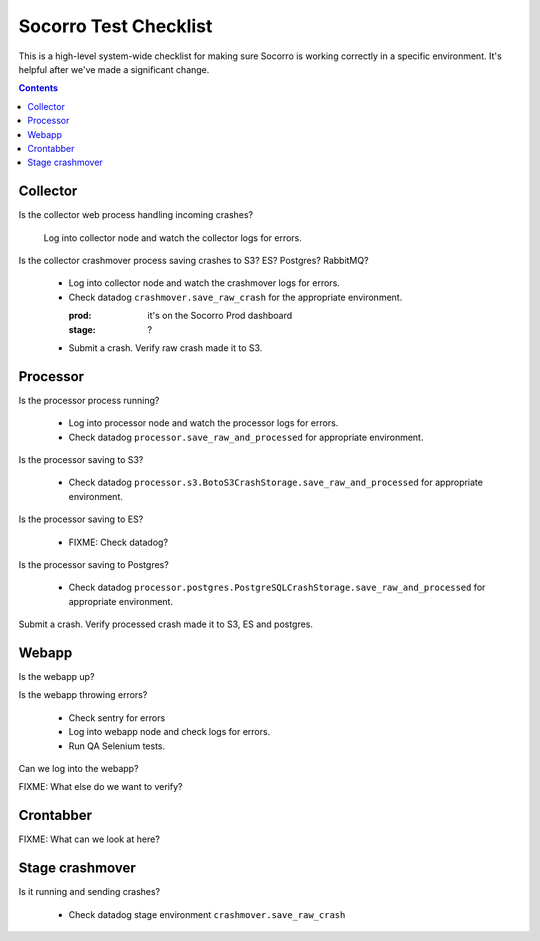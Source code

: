 ======================
Socorro Test Checklist
======================

This is a high-level system-wide checklist for making sure Socorro is working
correctly in a specific environment. It's helpful after we've made a significant
change.

.. contents::


Collector
=========

Is the collector web process handling incoming crashes?

    Log into collector node and watch the collector logs for errors.

Is the collector crashmover process saving crashes to S3? ES? Postgres?
RabbitMQ?

    * Log into collector node and watch the crashmover logs for errors.
    * Check datadog ``crashmover.save_raw_crash`` for the appropriate
      environment.

      :prod: it's on the Socorro Prod dashboard
      :stage: ?
  
    * Submit a crash. Verify raw crash made it to S3.
   

Processor
=========

Is the processor process running?

    * Log into processor node and watch the processor logs for errors.
    * Check datadog ``processor.save_raw_and_processed`` for appropriate
      environment.

Is the processor saving to S3?

    * Check datadog
      ``processor.s3.BotoS3CrashStorage.save_raw_and_processed`` for
      appropriate environment.

Is the processor saving to ES?

    * FIXME: Check datadog?

Is the processor saving to Postgres?

    * Check datadog
      ``processor.postgres.PostgreSQLCrashStorage.save_raw_and_processed`` for
      appropriate environment.

Submit a crash. Verify processed crash made it to S3, ES and postgres.


Webapp
======

Is the webapp up?

Is the webapp throwing errors?

    * Check sentry for errors
    * Log into webapp node and check logs for errors.
    * Run QA Selenium tests.

Can we log into the webapp?

FIXME: What else do we want to verify?


Crontabber
==========

FIXME: What can we look at here?


Stage crashmover
================

Is it running and sending crashes?

    * Check datadog stage environment ``crashmover.save_raw_crash``

